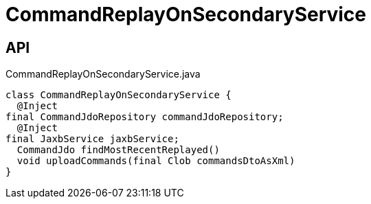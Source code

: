 = CommandReplayOnSecondaryService
:Notice: Licensed to the Apache Software Foundation (ASF) under one or more contributor license agreements. See the NOTICE file distributed with this work for additional information regarding copyright ownership. The ASF licenses this file to you under the Apache License, Version 2.0 (the "License"); you may not use this file except in compliance with the License. You may obtain a copy of the License at. http://www.apache.org/licenses/LICENSE-2.0 . Unless required by applicable law or agreed to in writing, software distributed under the License is distributed on an "AS IS" BASIS, WITHOUT WARRANTIES OR  CONDITIONS OF ANY KIND, either express or implied. See the License for the specific language governing permissions and limitations under the License.

== API

[source,java]
.CommandReplayOnSecondaryService.java
----
class CommandReplayOnSecondaryService {
  @Inject
final CommandJdoRepository commandJdoRepository;
  @Inject
final JaxbService jaxbService;
  CommandJdo findMostRecentReplayed()
  void uploadCommands(final Clob commandsDtoAsXml)
}
----

